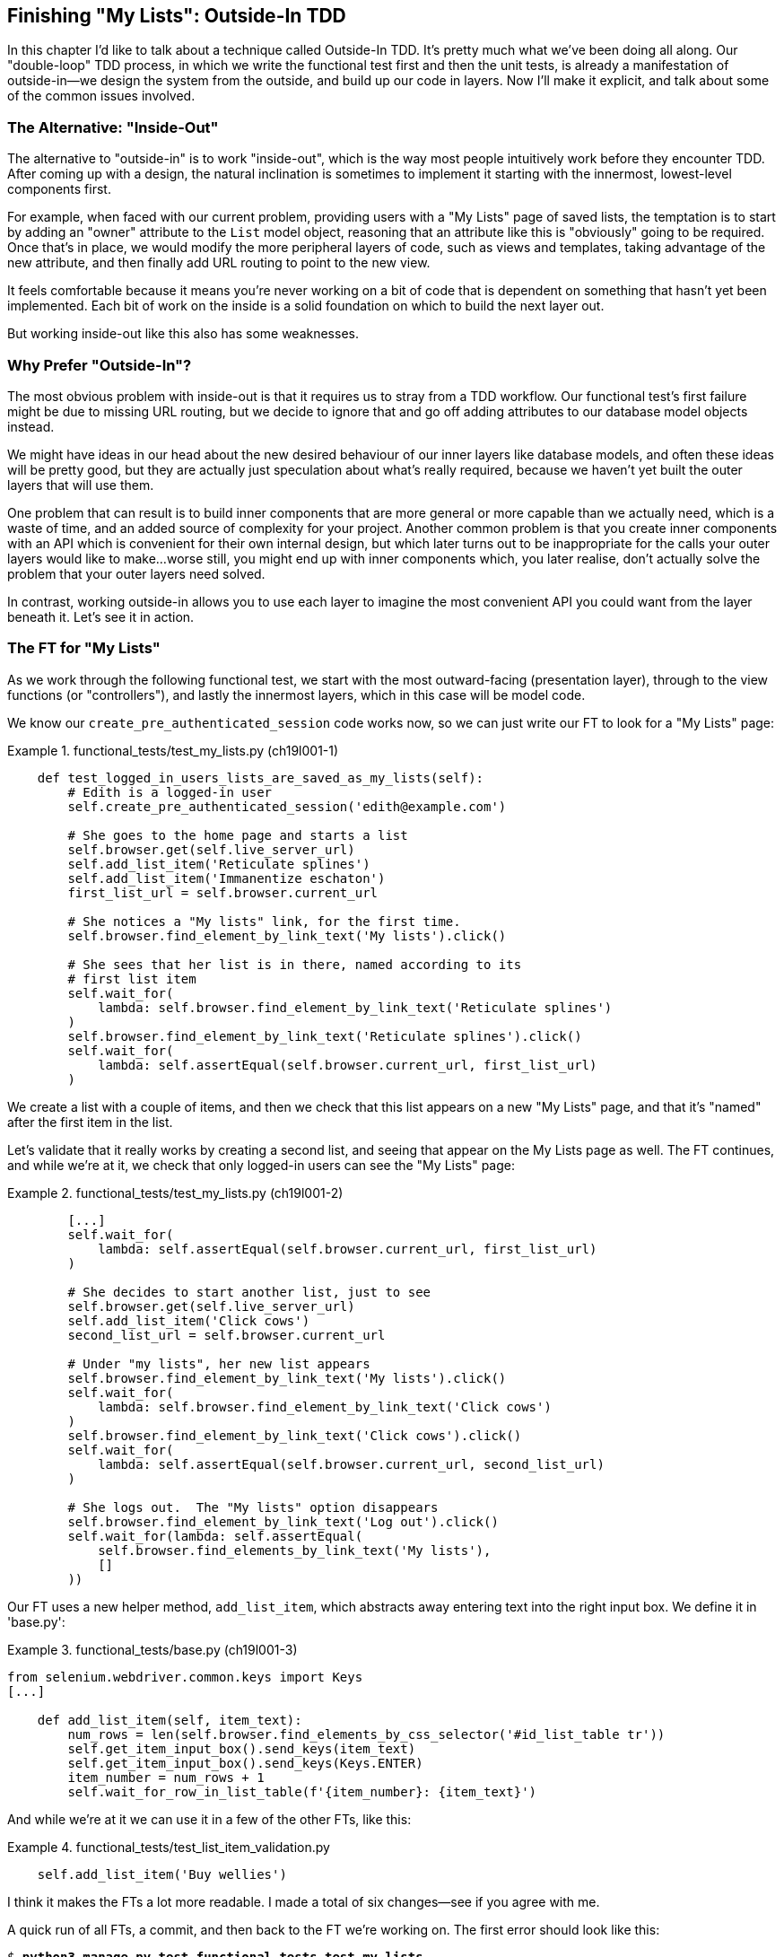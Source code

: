 [[chapter_outside_in]]
Finishing "My Lists": Outside-In TDD
------------------------------------





((("Test-Driven Development (TDD)", "outside-in technique", id="TTDoutside22")))In
this chapter I'd like to talk about a technique called Outside-In TDD.
It's pretty much what we've been doing all along. Our "double-loop" TDD
process, in which we write the functional test first and then the unit tests,
is already a manifestation of outside-in--we design the system from the
outside, and build up our code in layers. Now I'll make it explicit, and talk
about some of the common issues involved. 


The Alternative: "Inside-Out"
~~~~~~~~~~~~~~~~~~~~~~~~~~~~~



The alternative to "outside-in" is to work "inside-out", which is the way most
people intuitively work before they encounter TDD. After
coming up with a design, the natural inclination is sometimes to implement it
starting with the innermost, lowest-level components first.

For example, when faced with our current problem, providing users with a
"My Lists" page of saved lists, the temptation is to start by adding an "owner"
attribute to the `List` model object, reasoning that an attribute like this is
"obviously" going to be required. Once that's in place, we would modify the
more peripheral layers of code, such as views and templates, taking advantage
of the new attribute, and then finally add URL routing to point to the new
view.

It feels comfortable because it means you're never working on a bit of code
that is dependent on something that hasn't yet been implemented. Each bit of
work on the inside is a solid foundation on which to build the next layer out.

But working inside-out like this also has some weaknesses.

Why Prefer "Outside-In"?
~~~~~~~~~~~~~~~~~~~~~~~~


((("Outside-In TDD", "vs. inside-out", secondary-sortas="inside-out")))((("inside-out TDD")))The
most obvious problem with inside-out is that it requires us to stray from a
TDD workflow. Our functional test's first failure might be due to missing URL
routing, but we decide to ignore that and go off adding attributes to our
database model objects instead.

We might have ideas in our head about the new desired behaviour of our inner
layers like database models, and often these ideas will be pretty good, but
they are actually just speculation about what's really required, because
we haven't yet built the outer layers that will use them.

One problem that can result is to build inner components that are more
general or more capable than we actually need, which is a waste of time,
and an added source of complexity for your project. Another common problem
is that you create inner components with an API which is convenient for their
own internal design, but which later turns out to be inappropriate for the
calls your outer layers would like to make...worse still, you might end up
with inner components which, you later realise, don't actually solve the
problem that your outer layers need solved.

In contrast, working outside-in allows you to use each layer to imagine the
most convenient API you could want from the layer beneath it. Let's see it in 
action.


The FT for "My Lists"
~~~~~~~~~~~~~~~~~~~~~

((("functional tests (FTs)", "outside-in technique")))As
we work through the following functional test, we start with the most
outward-facing (presentation layer), through to the view functions (or
"controllers"), and lastly the innermost layers, which in this case will be
model code.

We know our `create_pre_authenticated_session` code works now, so we can just
write our FT to look for a "My Lists" page:


[role="sourcecode"]
.functional_tests/test_my_lists.py (ch19l001-1)
====
[source,python]
----
    def test_logged_in_users_lists_are_saved_as_my_lists(self):
        # Edith is a logged-in user
        self.create_pre_authenticated_session('edith@example.com')

        # She goes to the home page and starts a list
        self.browser.get(self.live_server_url)
        self.add_list_item('Reticulate splines')
        self.add_list_item('Immanentize eschaton')
        first_list_url = self.browser.current_url

        # She notices a "My lists" link, for the first time.
        self.browser.find_element_by_link_text('My lists').click()

        # She sees that her list is in there, named according to its
        # first list item
        self.wait_for(
            lambda: self.browser.find_element_by_link_text('Reticulate splines')
        )
        self.browser.find_element_by_link_text('Reticulate splines').click()
        self.wait_for(
            lambda: self.assertEqual(self.browser.current_url, first_list_url)
        )
----
====


//TODO: add a check for email in my lists page header, reflow logic
// to fit better with workshops..

We create a list with a couple of items, and then we check that this list
appears on a new "My Lists" page, and that it's "named" after the first item
in the list.

Let's validate that it really works by creating a second list, and seeing that
appear on the My Lists page as well.  The FT continues, and while we're at it,
we check that only logged-in users can see the "My Lists" page:
        
[role="sourcecode"]
.functional_tests/test_my_lists.py (ch19l001-2)
====
[source,python]
----
        [...]
        self.wait_for(
            lambda: self.assertEqual(self.browser.current_url, first_list_url)
        )
        
        # She decides to start another list, just to see
        self.browser.get(self.live_server_url)
        self.add_list_item('Click cows')
        second_list_url = self.browser.current_url

        # Under "my lists", her new list appears
        self.browser.find_element_by_link_text('My lists').click()
        self.wait_for(
            lambda: self.browser.find_element_by_link_text('Click cows')
        )
        self.browser.find_element_by_link_text('Click cows').click()
        self.wait_for(
            lambda: self.assertEqual(self.browser.current_url, second_list_url)
        )

        # She logs out.  The "My lists" option disappears
        self.browser.find_element_by_link_text('Log out').click()
        self.wait_for(lambda: self.assertEqual(
            self.browser.find_elements_by_link_text('My lists'),
            []
        ))
----
====

Our FT uses a new helper method, `add_list_item`, which abstracts away entering
text into the right input box.  We define it in 'base.py':


[role="sourcecode small-code"]
.functional_tests/base.py (ch19l001-3)
====
[source,python]
----
from selenium.webdriver.common.keys import Keys
[...]

    def add_list_item(self, item_text):
        num_rows = len(self.browser.find_elements_by_css_selector('#id_list_table tr'))
        self.get_item_input_box().send_keys(item_text)
        self.get_item_input_box().send_keys(Keys.ENTER)
        item_number = num_rows + 1
        self.wait_for_row_in_list_table(f'{item_number}: {item_text}')
----
====


And while we're at it we can use it in a few of the other FTs, like this:


[role="sourcecode currentcontents dofirst-ch19l001-4"]
.functional_tests/test_list_item_validation.py
====
[source,python]
----
    self.add_list_item('Buy wellies')
----
====

I think it makes the FTs a lot more readable. I made a total of six
changes--see if you agree with me.

A quick run of all FTs, a commit, and then back to the FT we're working on.
The first error should look like this:

//IDEA: add a thing that looks for her email address in an h1?

[subs="specialcharacters,macros"]
----
$ pass:quotes[*python3 manage.py test functional_tests.test_my_lists*]
[...]
selenium.common.exceptions.NoSuchElementException: Message: Unable to locate
element: My lists
----


The Outside Layer: Presentation and Templates
~~~~~~~~~~~~~~~~~~~~~~~~~~~~~~~~~~~~~~~~~~~~~


((("Outside-In TDD", "outside layer")))The
test is currently failing saying that it can't find a link saying "My
Lists". We can address that at the presentation layer, in 'base.html', in
our navigation bar. Here's the minimal code change:


[role="sourcecode small-code"]
.lists/templates/base.html (ch19l002-1)
====
[source,html]
----
  {% if user.email %}
    <ul class="nav navbar-nav navbar-left">
      <li><a href="#">My lists</a></li>
    </ul>
    <ul class="nav navbar-nav navbar-right">
      <li class="navbar-text">Logged in as {{ user.email }}</li>
      <li><a href="{% url 'logout' %}">Log out</a></li>
    </ul>
----
====

Of course, that link doesn't actually go anywhere, but it does get us along to
the next failure:

[subs="specialcharacters,macros"]
----
$ pass:quotes[*python3 manage.py test functional_tests.test_my_lists*]
[...]
    lambda: self.browser.find_element_by_link_text('Reticulate splines')
[...]
selenium.common.exceptions.NoSuchElementException: Message: Unable to locate
element: Reticulate splines
----

Which is telling us we're going to have to build a page that lists all of a
user's lists by title.  Let's start with the basics--a URL and a placeholder
template for it.

Again, we can go outside-in, starting at the presentation layer with just the 
URL and nothing else:

[role="sourcecode"]
.lists/templates/base.html (ch19l002-2)
====
[source,html]
----
    <ul class="nav navbar-nav navbar-left">
      <li><a href="{% url 'my_lists' user.email %}">My lists</a></li>
    </ul>
----
====


Moving Down One Layer to View Functions (the Controller)
~~~~~~~~~~~~~~~~~~~~~~~~~~~~~~~~~~~~~~~~~~~~~~~~~~~~~~~~

((("Outside-In TDD", "controller layer")))That
will cause a template error, so we'll start to move down from the
presentation layer and URLs down to the controller layer, Django's view
functions.

As always, we start with a test:

[role="sourcecode"]
.lists/tests/test_views.py (ch19l003)
====
[source,python]
----
class MyListsTest(TestCase):

    def test_my_lists_url_renders_my_lists_template(self):
        response = self.client.get('/lists/users/a@b.com/')
        self.assertTemplateUsed(response, 'my_lists.html')
----
====

That gives:

----
AssertionError: No templates used to render the response
----

And we fix it, still at the presentation level, in 'urls.py':


[role="sourcecode"]
.lists/urls.py
====
[source,python]
----
urlpatterns = [
    url(r'^new$', views.new_list, name='new_list'),
    url(r'^(\d+)/$', views.view_list, name='view_list'),
    url(r'^users/(.+)/$', views.my_lists, name='my_lists'),
]
----
====
//004

That gives us a test failure, which informs us of what we should do as we
move down to the next level:

----
AttributeError: module 'lists.views' has no attribute 'my_lists'
----



We move in from the presentation layer to the views layer, and create a
minimal placeholder:

[role="sourcecode"]
.lists/views.py (ch19l005)
====
[source,python]
----
def my_lists(request, email):
    return render(request, 'my_lists.html')
----
====

And a minimal template:

[role="sourcecode"]
.lists/templates/my_lists.html
====
[source,html]
----
{% extends 'base.html' %}

{% block header_text %}My Lists{% endblock %}
----
====

That gets our unit tests passing, but our FT is still at the same point,
saying that the "My Lists" page doesn't yet show any lists.  It wants
them to be clickable links named after the first item:

[subs="specialcharacters,macros"]
----
$ pass:quotes[*python3 manage.py test functional_tests.test_my_lists*]
[...]
selenium.common.exceptions.NoSuchElementException: Message: Unable to locate
element: Reticulate splines
----


Another Pass, Outside-In
~~~~~~~~~~~~~~~~~~~~~~~~

((("Outside-In TDD", "FT-driven development", id="OITDDft22")))At
each stage, we still let the FT drive what development we do.

Starting again at the outside layer, in the template, we begin to
write the template code we'd like to use to get the "My Lists" page to
work the  way we want it to. As we do so, we start to specify the API
we want from the code at the layers below.


A Quick Restructure of the Template Inheritance Hierarchy
^^^^^^^^^^^^^^^^^^^^^^^^^^^^^^^^^^^^^^^^^^^^^^^^^^^^^^^^^



((("templates", "inheritance hierarchy")))Currently
there's no place in our base template for us to put any new
content.  Also, the "My Lists" page doesn't need the new item form, so
we'll put that into a block too, making it optional:

[role="sourcecode"]
.lists/templates/base.html (ch19l007-1)
====
[source,html]
----
      <div class="row">
        <div class="col-md-6 col-md-offset-3 jumbotron">
          <div class="text-center">
            <h1>{% block header_text %}{% endblock %}</h1>
            {% block list_form %}
              <form method="POST" action="{% block form_action %}{% endblock %}">
                {{ form.text }}
                {% csrf_token %}
                {% if form.errors %}
                  <div class="form-group has-error">
                    <div class="help-block">{{ form.text.errors }}</div>
                  </div>
                {% endif %}
              </form>
            {% endblock %}
          </div>
        </div>
      </div>
----
====

[role="sourcecode"]
.lists/templates/base.html (ch19l007-2)
====
[source,html]
----
      <div class="row">
        <div class="col-md-6 col-md-offset-3">
          {% block table %}
          {% endblock %}
        </div>
      </div>

      <div class="row">
        <div class="col-md-6 col-md-offset-3">
          {% block extra_content %}
          {% endblock %}
        </div>
      </div>

    </div>
    <script src="/static/jquery-3.1.1.min.js"></script>
    [...]
----
====


Designing Our API Using the Template
^^^^^^^^^^^^^^^^^^^^^^^^^^^^^^^^^^^^

((("templates", "designing APIs using")))Meanwhile, in 'my_lists.html' we override the `list_form` and say it should
be empty...

[role="sourcecode"]
.lists/templates/my_lists.html
====
[source,html]
----
{% extends 'base.html' %}

{% block header_text %}My Lists{% endblock %}

{% block list_form %}{% endblock %}
----
====

And then we can just work inside the `extra_content` block:

[role="sourcecode"]
.lists/templates/my_lists.html
====
[source,html]
----
[...]

{% block list_form %}{% endblock %}

{% block extra_content %}
    <h2>{{ owner.email }}'s lists</h2>  <1>
    <ul>
        {% for list in owner.list_set.all %}  <2>
            <li><a href="{{ list.get_absolute_url }}">{{ list.name }}</a></li>  <3>
        {% endfor %}
    </ul>
{% endblock %}
----
====

We've made several design decisions in this template which are going
to filter their way down through the code:

<1> We want a variable called `owner` to represent the user in our template.

<2> We want to be able to iterate through the lists created by the user using
    `owner.list_set.all` (I happen to know we get this for free from the Django
    ORM).

<3> We want to use `list.name` to print out the "name" of the list, which is
    currently specified as the text of its first element.

NOTE: Outside-In TDD is sometimes called "programming by wishful thinking",
    and you can see why.  We start writing code at the higher levels based on
    what we wish we had at the lower levels, even though it doesn't exist yet!
    

We can rerun our FTs, to check that we didn't break anything, and to see whether
we've got any further:


[subs="specialcharacters,macros"]
----
$ pass:quotes[*python manage.py test functional_tests*]
[...]
selenium.common.exceptions.NoSuchElementException: Message: Unable to locate
element: Reticulate splines

 ---------------------------------------------------------------------
Ran 8 tests in 77.613s

FAILED (errors=1)
----

Well, no further, but at least we didn't break anything. Time for a commit:

[subs="specialcharacters,quotes"]
----
$ *git add lists*
$ *git diff --staged*
$ *git commit -m "url, placeholder view, and first-cut templates for my_lists"*
----


Moving Down to the Next Layer: What the View Passes to the Template
^^^^^^^^^^^^^^^^^^^^^^^^^^^^^^^^^^^^^^^^^^^^^^^^^^^^^^^^^^^^^^^^^^^

((("templates", "views layer and")))Now
our views layer needs to respond to the requirements we've laid out in the template layer, by giving it the objects it needs.  In this case, the list owner:

[role="sourcecode"]
.lists/tests/test_views.py (ch19l011)
====
[source,python]
----
from django.contrib.auth import get_user_model
User = get_user_model()
[...]
class MyListsTest(TestCase):

    def test_my_lists_url_renders_my_lists_template(self):
        [...]

    def test_passes_correct_owner_to_template(self):
        User.objects.create(email='wrong@owner.com')
        correct_user = User.objects.create(email='a@b.com')
        response = self.client.get('/lists/users/a@b.com/')
        self.assertEqual(response.context['owner'], correct_user)
----
====

Gives:

----
KeyError: 'owner'
----

So:

[role="sourcecode"]
.lists/views.py (ch19l012)
====
[source,python]
----
from django.contrib.auth import get_user_model
User = get_user_model()
[...]

def my_lists(request, email):
    owner = User.objects.get(email=email)
    return render(request, 'my_lists.html', {'owner': owner})
----
====

That gets our new test passing, but we'll also see an error from
the previous test. We just need to add a user for it as well:


[role="sourcecode"]
.lists/tests/test_views.py (ch19l013)
====
[source,python]
----
    def test_my_lists_url_renders_my_lists_template(self):
        User.objects.create(email='a@b.com')
        [...]
----
====

((("", startref="OITDDft22")))And
we get to an OK:


----
OK
----


The Next "Requirement" from the Views Layer: New Lists Should Record Owner
~~~~~~~~~~~~~~~~~~~~~~~~~~~~~~~~~~~~~~~~~~~~~~~~~~~~~~~~~~~~~~~~~~~~~~~~~~

((("Outside-In TDD", "views layer")))Before
we move down to the model layer, there's another part of the code
at the views layer that will need to use our model:  we need some way for
newly created lists to be assigned to an owner, if the current user is 
logged in to the site.

Here's a first crack at writing the test:


[role="sourcecode"]
.lists/tests/test_views.py (ch19l014)
====
[source,python]
----
class NewListTest(TestCase):
    [...]

    def test_list_owner_is_saved_if_user_is_authenticated(self):
        user = User.objects.create(email='a@b.com')
        self.client.force_login(user)  #<1>
        self.client.post('/lists/new', data={'text': 'new item'})
        list_ = List.objects.first()
        self.assertEqual(list_.owner, user)
----
====

<1> `force_login()` is the way you get the test client to make requests
    with a logged-in user.

The test fails as follows:

----
AttributeError: 'List' object has no attribute 'owner'
----

To fix this, we can try writing code like this:

[role="sourcecode"]
.lists/views.py (ch19l015)
====
[source,python]
----
def new_list(request):
    form = ItemForm(data=request.POST)
    if form.is_valid():
        list_ = List()
        list_.owner = request.user
        list_.save()
        form.save(for_list=list_)
        return redirect(list_)
    else:
        return render(request, 'home.html', {"form": form})
----
====
//015

But it won't actually work, because we don't know how to save a list owner yet:




----
    self.assertEqual(list_.owner, user)
AttributeError: 'List' object has no attribute 'owner'
----


A Decision Point: Whether to Proceed to the Next Layer with a Failing Test
^^^^^^^^^^^^^^^^^^^^^^^^^^^^^^^^^^^^^^^^^^^^^^^^^^^^^^^^^^^^^^^^^^^^^^^^^^


((("Outside-In TDD", "model layer", id="OITDDmodel21")))In
order to get this test passing, as it's written now, we have to move
down to the model layer.  However, it means doing more work with a failing
test, which is not ideal.

((("mocks", "isolating tests using")))The
alternative is to rewrite the test to make it more 'isolated' from the
level below, using mocks.

On the one hand, it's a lot more effort to use mocks, and it can lead to
tests that are harder to read.  On the other hand, imagine if our app was more
complex, and there were several more layers between the outside and the inside.
Imagine leaving three or four or five layers of tests, all failing while we
wait to get to the bottom layer to implement our critical feature.  While tests
are failing, we're not sure that layer really works, on its own terms, or not.
We have to wait until we get to the bottom layer.

This is a decision point you're likely to run into in your own projects. Let's
investigate both approaches.  We'll start by taking the shortcut, and leaving
the test failing.  In the next chapter, we'll come back to this exact point,
and investigate how things would have gone if we'd used more isolation.

Let's do a commit, and then 'tag' the commit as a way of remembering our 
position for the next chapter:

[subs="specialcharacters,quotes"]
----
$ *git commit -am "new_list view tries to assign owner but cant"*
$ *git tag revisit_this_point_with_isolated_tests*
----


Moving Down to the Model Layer
~~~~~~~~~~~~~~~~~~~~~~~~~~~~~~

Our outside-in design has driven out two requirements for the model layer:
we want to be able to assign an owner to a list using the attribute
`.owner`, and we want to be able to access the list's owner with 
the API `owner.list_set.all`.

Let's write a test for that:
 

[role="sourcecode"]
.lists/tests/test_models.py (ch19l018)
====
[source,python]
----
from django.contrib.auth import get_user_model
User = get_user_model()
[...]

class ListModelTest(TestCase):

    def test_get_absolute_url(self):
        [...]

    def test_lists_can_have_owners(self):
        user = User.objects.create(email='a@b.com')
        list_ = List.objects.create(owner=user)
        self.assertIn(list_, user.list_set.all())
----
====

And that gives us a new unit test failure:

----
    list_ = List.objects.create(owner=user)
    [...]
TypeError: 'owner' is an invalid keyword argument for this function
----

The naive implementation would be this:

[role="skipme"]
[source,python]
----
from django.conf import settings
[...]

class List(models.Model):
    owner = models.ForeignKey(settings.AUTH_USER_MODEL)
----

But we want to make sure the list owner is optional.  Explicit
is better than implicit, and tests are documentation, so let's have a test for
that too:


[role="sourcecode"]
.lists/tests/test_models.py (ch19l020)
====
[source,python]
----
    def test_list_owner_is_optional(self):
        List.objects.create()  # should not raise
----
====

The correct implementation is this:

[role="sourcecode"]
.lists/models.py
====
[source,python]
----
from django.conf import settings
[...]

class List(models.Model):
    owner = models.ForeignKey(settings.AUTH_USER_MODEL, blank=True, null=True)

    def get_absolute_url(self):
        return reverse('view_list', args=[self.id])
----
====
//21

Now running the tests gives the usual database error:

----
    return Database.Cursor.execute(self, query, params)
django.db.utils.OperationalError: no such column: lists_list.owner_id
----


Because we need to make some migrations:

[subs="specialcharacters,macros"]
----
$ pass:quotes[*python manage.py makemigrations*]
Migrations for 'lists':
  lists/migrations/0006_list_owner.py
    - Add field owner to list
----
//22

We're almost there; a couple more failures:

----
ERROR: test_redirects_after_POST (lists.tests.test_views.NewListTest)
[...]
ValueError: Cannot assign "<SimpleLazyObject:
<django.contrib.auth.models.AnonymousUser object at 0x7f364795ef90>>":
"List.owner" must be a "User" instance.
ERROR: test_can_save_a_POST_request (lists.tests.test_views.NewListTest)

[...]
ValueError: Cannot assign "<SimpleLazyObject:
<django.contrib.auth.models.AnonymousUser object at 0x7f364795ef90>>":
"List.owner" must be a "User" instance.
----



We're moving back up to the views layer now, just doing a little 
tidying up. Notice that these are in the old test for the `new_list` view, when
we haven't got a logged-in user.  We should only save the list owner when the
user is actually logged in.  The `.is_authenticated` attribute we defined in
<<chapter_mocking>> comes in useful now (when they're not logged in,
Django represents users using a class called `AnonymousUser`, whose 
`.is_authenticated` is always `False`):


[role="sourcecode"]
.lists/views.py (ch19l023)
====
[source,python]
----
    if form.is_valid():
        list_ = List()
        if request.user.is_authenticated:
            list_.owner = request.user
        list_.save()
        form.save(for_list=list_)
        [...]
----
====

And that gets us passing!

[subs="specialcharacters,macros"]
----
$ pass:quotes[*python manage.py test lists*]
[...]
.......................................
 ---------------------------------------------------------------------
Ran 39 tests in 0.237s

OK
----

This is a good time for a commit:

[subs="specialcharacters,quotes"]
----
$ *git add lists*
$ *git commit -m "lists can have owners, which are saved on creation."*
----



Final Step: Feeding Through the .name API from the Template
^^^^^^^^^^^^^^^^^^^^^^^^^^^^^^^^^^^^^^^^^^^^^^^^^^^^^^^^^^^

The last thing our outside-in design wanted came from the templates,
which wanted to be able to access a list "name" based on the text of
its first item:

[role="sourcecode"]
.lists/tests/test_models.py (ch19l024)
====
[source,python]
----
    def test_list_name_is_first_item_text(self):
        list_ = List.objects.create()
        Item.objects.create(list=list_, text='first item')
        Item.objects.create(list=list_, text='second item')
        self.assertEqual(list_.name, 'first item')
----
====


[role="sourcecode"]
.lists/models.py (ch19l025)
====
[source,python]
----
    @property
    def name(self):
        return self.item_set.first().text
----
====

And that, believe it or not, actually gets us a passing test, 
and a working "My Lists" page (<<my-lists-page>>)!

[subs="specialcharacters,macros"]
----
$ pass:quotes[*python manage.py test functional_tests*]
[...]
Ran 8 tests in 93.819s

OK
----


.The @property Decorator in Python
*******************************************************************************

((("@property decorator")))((("decorators", "property decorator")))((("Python 3", "@property decorator")))If
you haven't seen it before, the `@property` decorator transforms a method
on a class to make it appear to the outside world like an attribute.


((("duck typing")))This
is a powerful feature of the language, because it makes it easy to 
implement "duck typing", to change the implementation of a property without
changing the interface of the class.  In other words, if we decide to change
`.name` into being a "real" attribute on the model, which is stored as text in
the database, then we will be able to do so entirely transparently--as far as
the rest of our code is concerned, they will still be able to just access
`.name` and get the list name, without needing to know about the
implementation. Raymond Hettinger gave a
https://www.youtube.com/watch?v=HTLu2DFOdTg[great, beginner-friendly talk on
this topic at Pycon a few years ago], which I enthusiastically recommend (it
covers about a million good practices for Pythonic class design besides).

Of course, in the Django template language, `.name` would still call the method
even if it didn't have `@property`, but that's a particularity of Django, and
doesn't apply to Python in general...
*******************************************************************************

((("", startref="OITDDmodel21")))But
we know we cheated to get there.  The Testing Goat is eyeing us
suspiciously.  We left a test failing at one layer while we implemented its
dependencies at the lower layer. Let's see how things would play out if we were
to use better test isolation... <<chapter_purist_unit_tests>>

[[my-lists-page]]
.The "My Lists" page, in all its glory (and proof I did test on Windows)
image::images/twp2_2201.png["Screenshot of new My Lists page"]

.Outside-In TDD
*******************************************************************************

Outside-In TDD::
    ((("Outside-In TDD", "defined")))A
methodology for building code, driven by tests, which proceeds by
    starting from the "outside" layers (presentation, GUI), and moving
    "inwards" step by step, via view/controller layers, down towards 
    the model layer.  The idea is to drive the design of your code from
    the use to which it is going to be put, rather than trying to anticipate
    requirements from the ground up.
    

Programming by wishful thinking::
    ((("programming by wishful thinking")))The
outside-in process is sometimes called "programming by wishful
    thinking".  Actually, any kind of TDD involves some wishful thinking. 
    We're always writing tests for things that don't exist yet.
    

The pitfalls of outside-in::
    ((("Outside-In TDD", "drawbacks of")))Outside-in isn't a silver bullet.  It encourages us to focus on things
    that are immediately visible to the user, but it won't automatically 
    remind us to write other critical tests that are less user-visible--things like security, for example. You'll need to remember them yourself.((("", startref="TTDoutside22")))
    

*******************************************************************************


